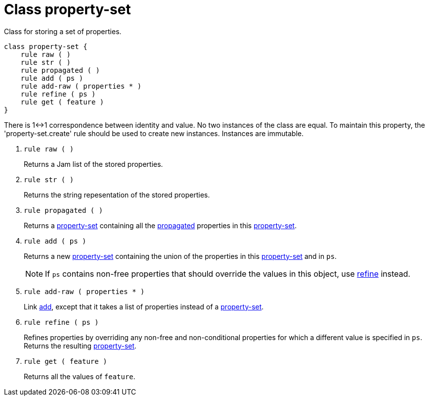 [[bbv2.reference.class.property-set]]
= Class property-set

Class for storing a set of properties.

[source,jam]
----
class property-set {
    rule raw ( )
    rule str ( )
    rule propagated ( )
    rule add ( ps )
    rule add-raw ( properties * )
    rule refine ( ps )
    rule get ( feature )
}
----

There is 1<->1 correspondence between identity and value. No two
instances of the class are equal. To maintain this property, the
'property-set.create' rule should be used to create new instances.
Instances are immutable.

--
1. `rule raw ( )`
+
Returns a Jam list of the stored properties.

2. `rule str ( )`
+
Returns the string repesentation of the stored properties.

3. `rule propagated ( )`
+
Returns a link:#bbv2.reference.class.property-set[property-set]
containing all the
link:#bbv2.reference.features.attributes.propagated[propagated]
properties in this
link:#bbv2.reference.class.property-set[property-set].

4. `rule add ( ps )`
+
Returns a new link:#bbv2.reference.class.property-set[property-set]
containing the union of the properties in this
link:#bbv2.reference.class.property-set[property-set] and in `ps`.
+
NOTE: If `ps` contains non-free properties that should override the values in
this object, use link:#bbv2.reference.class.property-set.refine[refine]
instead.

5. `rule add-raw ( properties * )`
+
Link link:#bbv2.reference.class.property-set.add[add], except that it
takes a list of properties instead of a
link:#bbv2.reference.class.property-set[property-set].

6. `rule refine ( ps )`
+
Refines properties by overriding any non-free and non-conditional
properties for which a different value is specified in `ps`. Returns the
resulting link:#bbv2.reference.class.property-set[property-set].

7. `rule get ( feature )`
+
Returns all the values of `feature`.
--
